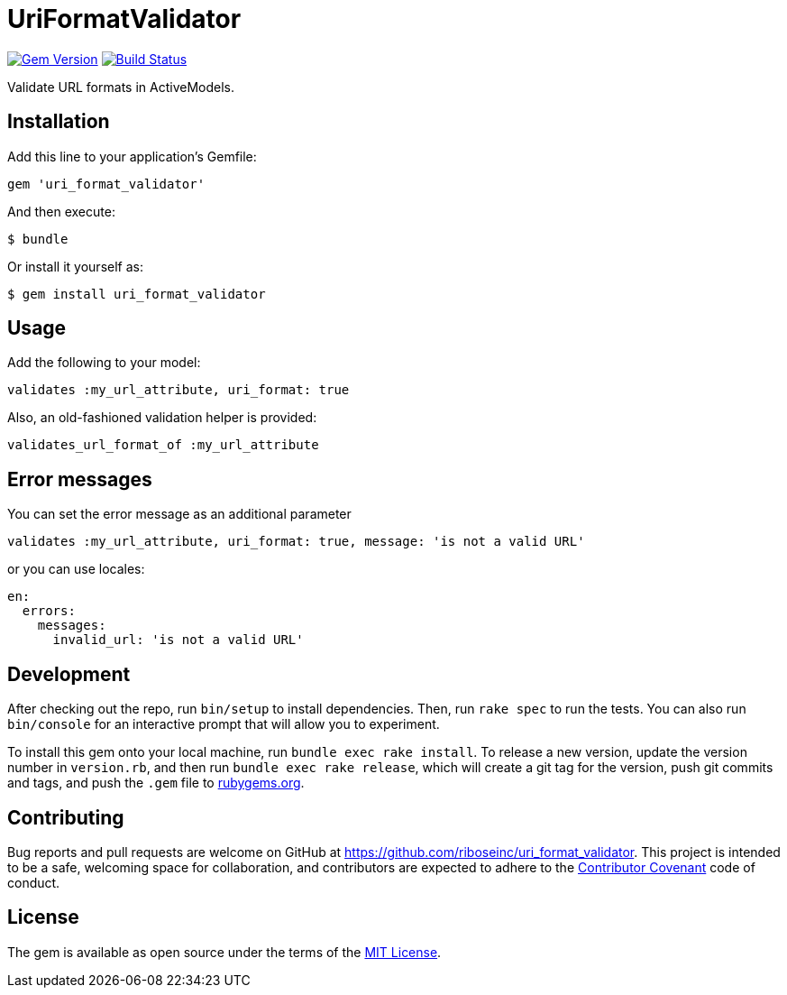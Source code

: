 = UriFormatValidator

https://rubygems.org/gems/uri_format_validator[image:https://img.shields.io/gem/v/uri_format_validator.svg[Gem Version]]
https://travis-ci.org/riboseinc/uri_format_validator[image:https://img.shields.io/travis/riboseinc/uri_format_validator/master.svg[Build
Status]]

Validate URL formats in ActiveModels.

== Installation

Add this line to your application's Gemfile:

[source,ruby]
----
gem 'uri_format_validator'
----

And then execute:

....
$ bundle
....

Or install it yourself as:

....
$ gem install uri_format_validator
....

== Usage

Add the following to your model:

[source,ruby]
----
validates :my_url_attribute, uri_format: true
----

Also, an old-fashioned validation helper is provided:

[source,ruby]
----
validates_url_format_of :my_url_attribute
----

== Error messages

You can set the error message as an additional parameter

[source,ruby]
----
validates :my_url_attribute, uri_format: true, message: 'is not a valid URL'
----

or you can use locales:

[source,yaml]
----
en:
  errors:
    messages:
      invalid_url: 'is not a valid URL'
----

== Development

After checking out the repo, run `bin/setup` to install dependencies.
Then, run `rake spec` to run the tests. You can also run `bin/console`
for an interactive prompt that will allow you to experiment.

To install this gem onto your local machine, run
`bundle exec rake install`. To release a new version, update the version
number in `version.rb`, and then run `bundle exec rake release`, which
will create a git tag for the version, push git commits and tags, and
push the `.gem` file to https://rubygems.org[rubygems.org].

== Contributing

Bug reports and pull requests are welcome on GitHub at
https://github.com/riboseinc/uri_format_validator. This project is intended to
be a safe, welcoming space for collaboration, and contributors are
expected to adhere to the http://contributor-covenant.org[Contributor
Covenant] code of conduct.

== License

The gem is available as open source under the terms of the
http://opensource.org/licenses/MIT[MIT License].
